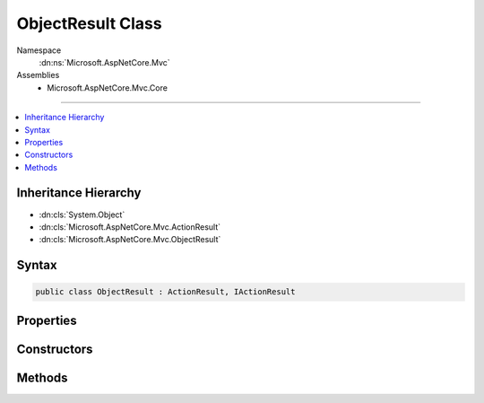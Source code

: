 

ObjectResult Class
==================





Namespace
    :dn:ns:`Microsoft.AspNetCore.Mvc`
Assemblies
    * Microsoft.AspNetCore.Mvc.Core

----

.. contents::
   :local:



Inheritance Hierarchy
---------------------


* :dn:cls:`System.Object`
* :dn:cls:`Microsoft.AspNetCore.Mvc.ActionResult`
* :dn:cls:`Microsoft.AspNetCore.Mvc.ObjectResult`








Syntax
------

.. code-block:: csharp

    public class ObjectResult : ActionResult, IActionResult








.. dn:class:: Microsoft.AspNetCore.Mvc.ObjectResult
    :hidden:

.. dn:class:: Microsoft.AspNetCore.Mvc.ObjectResult

Properties
----------

.. dn:class:: Microsoft.AspNetCore.Mvc.ObjectResult
    :noindex:
    :hidden:

    
    .. dn:property:: Microsoft.AspNetCore.Mvc.ObjectResult.ContentTypes
    
        
        :rtype: Microsoft.AspNetCore.Mvc.Formatters.MediaTypeCollection
    
        
        .. code-block:: csharp
    
            public MediaTypeCollection ContentTypes
            {
                get;
                set;
            }
    
    .. dn:property:: Microsoft.AspNetCore.Mvc.ObjectResult.DeclaredType
    
        
        :rtype: System.Type
    
        
        .. code-block:: csharp
    
            public Type DeclaredType
            {
                get;
                set;
            }
    
    .. dn:property:: Microsoft.AspNetCore.Mvc.ObjectResult.Formatters
    
        
        :rtype: Microsoft.AspNetCore.Mvc.Formatters.FormatterCollection<Microsoft.AspNetCore.Mvc.Formatters.FormatterCollection`1>{Microsoft.AspNetCore.Mvc.Formatters.IOutputFormatter<Microsoft.AspNetCore.Mvc.Formatters.IOutputFormatter>}
    
        
        .. code-block:: csharp
    
            public FormatterCollection<IOutputFormatter> Formatters
            {
                get;
                set;
            }
    
    .. dn:property:: Microsoft.AspNetCore.Mvc.ObjectResult.StatusCode
    
        
    
        
        Gets or sets the HTTP status code.
    
        
        :rtype: System.Nullable<System.Nullable`1>{System.Int32<System.Int32>}
    
        
        .. code-block:: csharp
    
            public int ? StatusCode
            {
                get;
                set;
            }
    
    .. dn:property:: Microsoft.AspNetCore.Mvc.ObjectResult.Value
    
        
        :rtype: System.Object
    
        
        .. code-block:: csharp
    
            public object Value
            {
                get;
                set;
            }
    

Constructors
------------

.. dn:class:: Microsoft.AspNetCore.Mvc.ObjectResult
    :noindex:
    :hidden:

    
    .. dn:constructor:: Microsoft.AspNetCore.Mvc.ObjectResult.ObjectResult(System.Object)
    
        
    
        
        :type value: System.Object
    
        
        .. code-block:: csharp
    
            public ObjectResult(object value)
    

Methods
-------

.. dn:class:: Microsoft.AspNetCore.Mvc.ObjectResult
    :noindex:
    :hidden:

    
    .. dn:method:: Microsoft.AspNetCore.Mvc.ObjectResult.ExecuteResultAsync(Microsoft.AspNetCore.Mvc.ActionContext)
    
        
    
        
        :type context: Microsoft.AspNetCore.Mvc.ActionContext
        :rtype: System.Threading.Tasks.Task
    
        
        .. code-block:: csharp
    
            public override Task ExecuteResultAsync(ActionContext context)
    
    .. dn:method:: Microsoft.AspNetCore.Mvc.ObjectResult.OnFormatting(Microsoft.AspNetCore.Mvc.ActionContext)
    
        
    
        
        This method is called before the formatter writes to the output stream.
    
        
    
        
        :type context: Microsoft.AspNetCore.Mvc.ActionContext
    
        
        .. code-block:: csharp
    
            public virtual void OnFormatting(ActionContext context)
    

